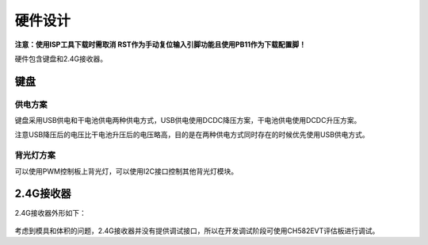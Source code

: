 .. _hardware:

硬件设计
############

**注意：使用ISP工具下载时需取消 RST作为手动复位输入引脚功能且使用PB11作为下载配置脚！**

硬件包含键盘和2.4G接收器。

键盘
=====
供电方案
--------
键盘采用USB供电和干电池供电两种供电方式，USB供电使用DCDC降压方案，干电池供电使用DCDC升压方案。

注意USB降压后的电压比干电池升压后的电压略高，目的是在两种供电方式同时存在的时候优先使用USB供电方式。


背光灯方案
----------
可以使用PWM控制板上背光灯，可以使用I2C接口控制其他背光灯模块。

2.4G接收器
==========
2.4G接收器外形如下：

.. figure:: ../images/dongle.png
    :alt: dongle
    :align: center


考虑到模具和体积的问题，2.4G接收器并没有提供调试接口，所以在开发调试阶段可使用CH582EVT评估板进行调试。
